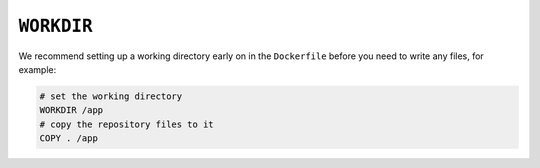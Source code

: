 ``WORKDIR``
~~~~~~~~~~~

We recommend setting up a working directory early on in the ``Dockerfile`` before you need to write any files, for
example:

..  code-block:: Dockerfile

    # set the working directory
    WORKDIR /app
    # copy the repository files to it
    COPY . /app
